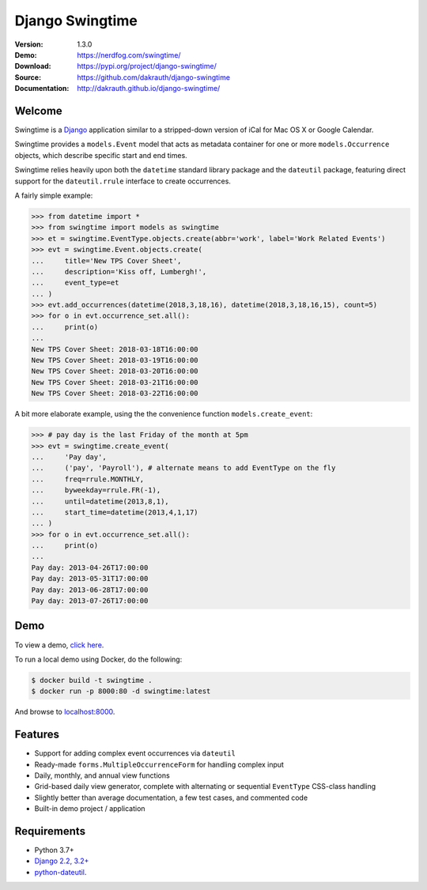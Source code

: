 Django Swingtime
================

.. image:: https://github.com/dakrauth/django-swingtime/workflows/Test/badge.svg
    :target: https://github.com/dakrauth/django-swingtime/actions

.. image:: https://badge.fury.io/py/django-swingtime.svg
    :target: http://badge.fury.io/py/django-swingtime

:Version: 1.3.0
:Demo: https://nerdfog.com/swingtime/
:Download: https://pypi.org/project/django-swingtime/
:Source: https://github.com/dakrauth/django-swingtime
:Documentation: http://dakrauth.github.io/django-swingtime/ 


Welcome
-------

Swingtime is a `Django <http://www.djangoproject.com/>`_ application similar to
a stripped-down version of iCal for Mac OS X or Google Calendar.

Swingtime provides a ``models.Event`` model that acts as metadata container
for one or more ``models.Occurrence`` objects, which describe specific
start and end times.

Swingtime relies heavily upon both the ``datetime`` standard library package and
the ``dateutil`` package, featuring direct support for the ``dateutil.rrule``
interface to create occurrences.

A fairly simple example:

.. code:: python

    >>> from datetime import *
    >>> from swingtime import models as swingtime
    >>> et = swingtime.EventType.objects.create(abbr='work', label='Work Related Events')
    >>> evt = swingtime.Event.objects.create(
    ...     title='New TPS Cover Sheet',
    ...     description='Kiss off, Lumbergh!',
    ...     event_type=et
    ... )
    >>> evt.add_occurrences(datetime(2018,3,18,16), datetime(2018,3,18,16,15), count=5)
    >>> for o in evt.occurrence_set.all():
    ...     print(o)
    ...
    New TPS Cover Sheet: 2018-03-18T16:00:00
    New TPS Cover Sheet: 2018-03-19T16:00:00
    New TPS Cover Sheet: 2018-03-20T16:00:00
    New TPS Cover Sheet: 2018-03-21T16:00:00
    New TPS Cover Sheet: 2018-03-22T16:00:00

A bit more elaborate example, using the the convenience function ``models.create_event``:

.. code:: python

    >>> # pay day is the last Friday of the month at 5pm
    >>> evt = swingtime.create_event(
    ...     'Pay day',
    ...     ('pay', 'Payroll'), # alternate means to add EventType on the fly
    ...     freq=rrule.MONTHLY,
    ...     byweekday=rrule.FR(-1),
    ...     until=datetime(2013,8,1),
    ...     start_time=datetime(2013,4,1,17)
    ... )
    >>> for o in evt.occurrence_set.all():
    ...     print(o)
    ...
    Pay day: 2013-04-26T17:00:00
    Pay day: 2013-05-31T17:00:00
    Pay day: 2013-06-28T17:00:00
    Pay day: 2013-07-26T17:00:00

Demo
----

To view a demo, `click here <https://nerdfog.com/swingtime/>`_.

To run a local demo using Docker, do the following:

.. code:: bash

    $ docker build -t swingtime .
    $ docker run -p 8000:80 -d swingtime:latest

And browse to `localhost:8000 <http://localhost:8000>`_.


Features
--------

* Support for adding complex event occurrences via ``dateutil``
* Ready-made ``forms.MultipleOccurrenceForm`` for handling complex input
* Daily, monthly, and annual view functions
* Grid-based daily view generator, complete with alternating or sequential
  ``EventType`` CSS-class handling
* Slightly better than average documentation, a few test cases, and commented code
* Built-in demo project / application

Requirements
------------

* Python 3.7+
* `Django 2.2, 3.2+ <http://www.djangoproject.com/download/>`_
* `python-dateutil <http://labix.org/python-dateutil>`_.

